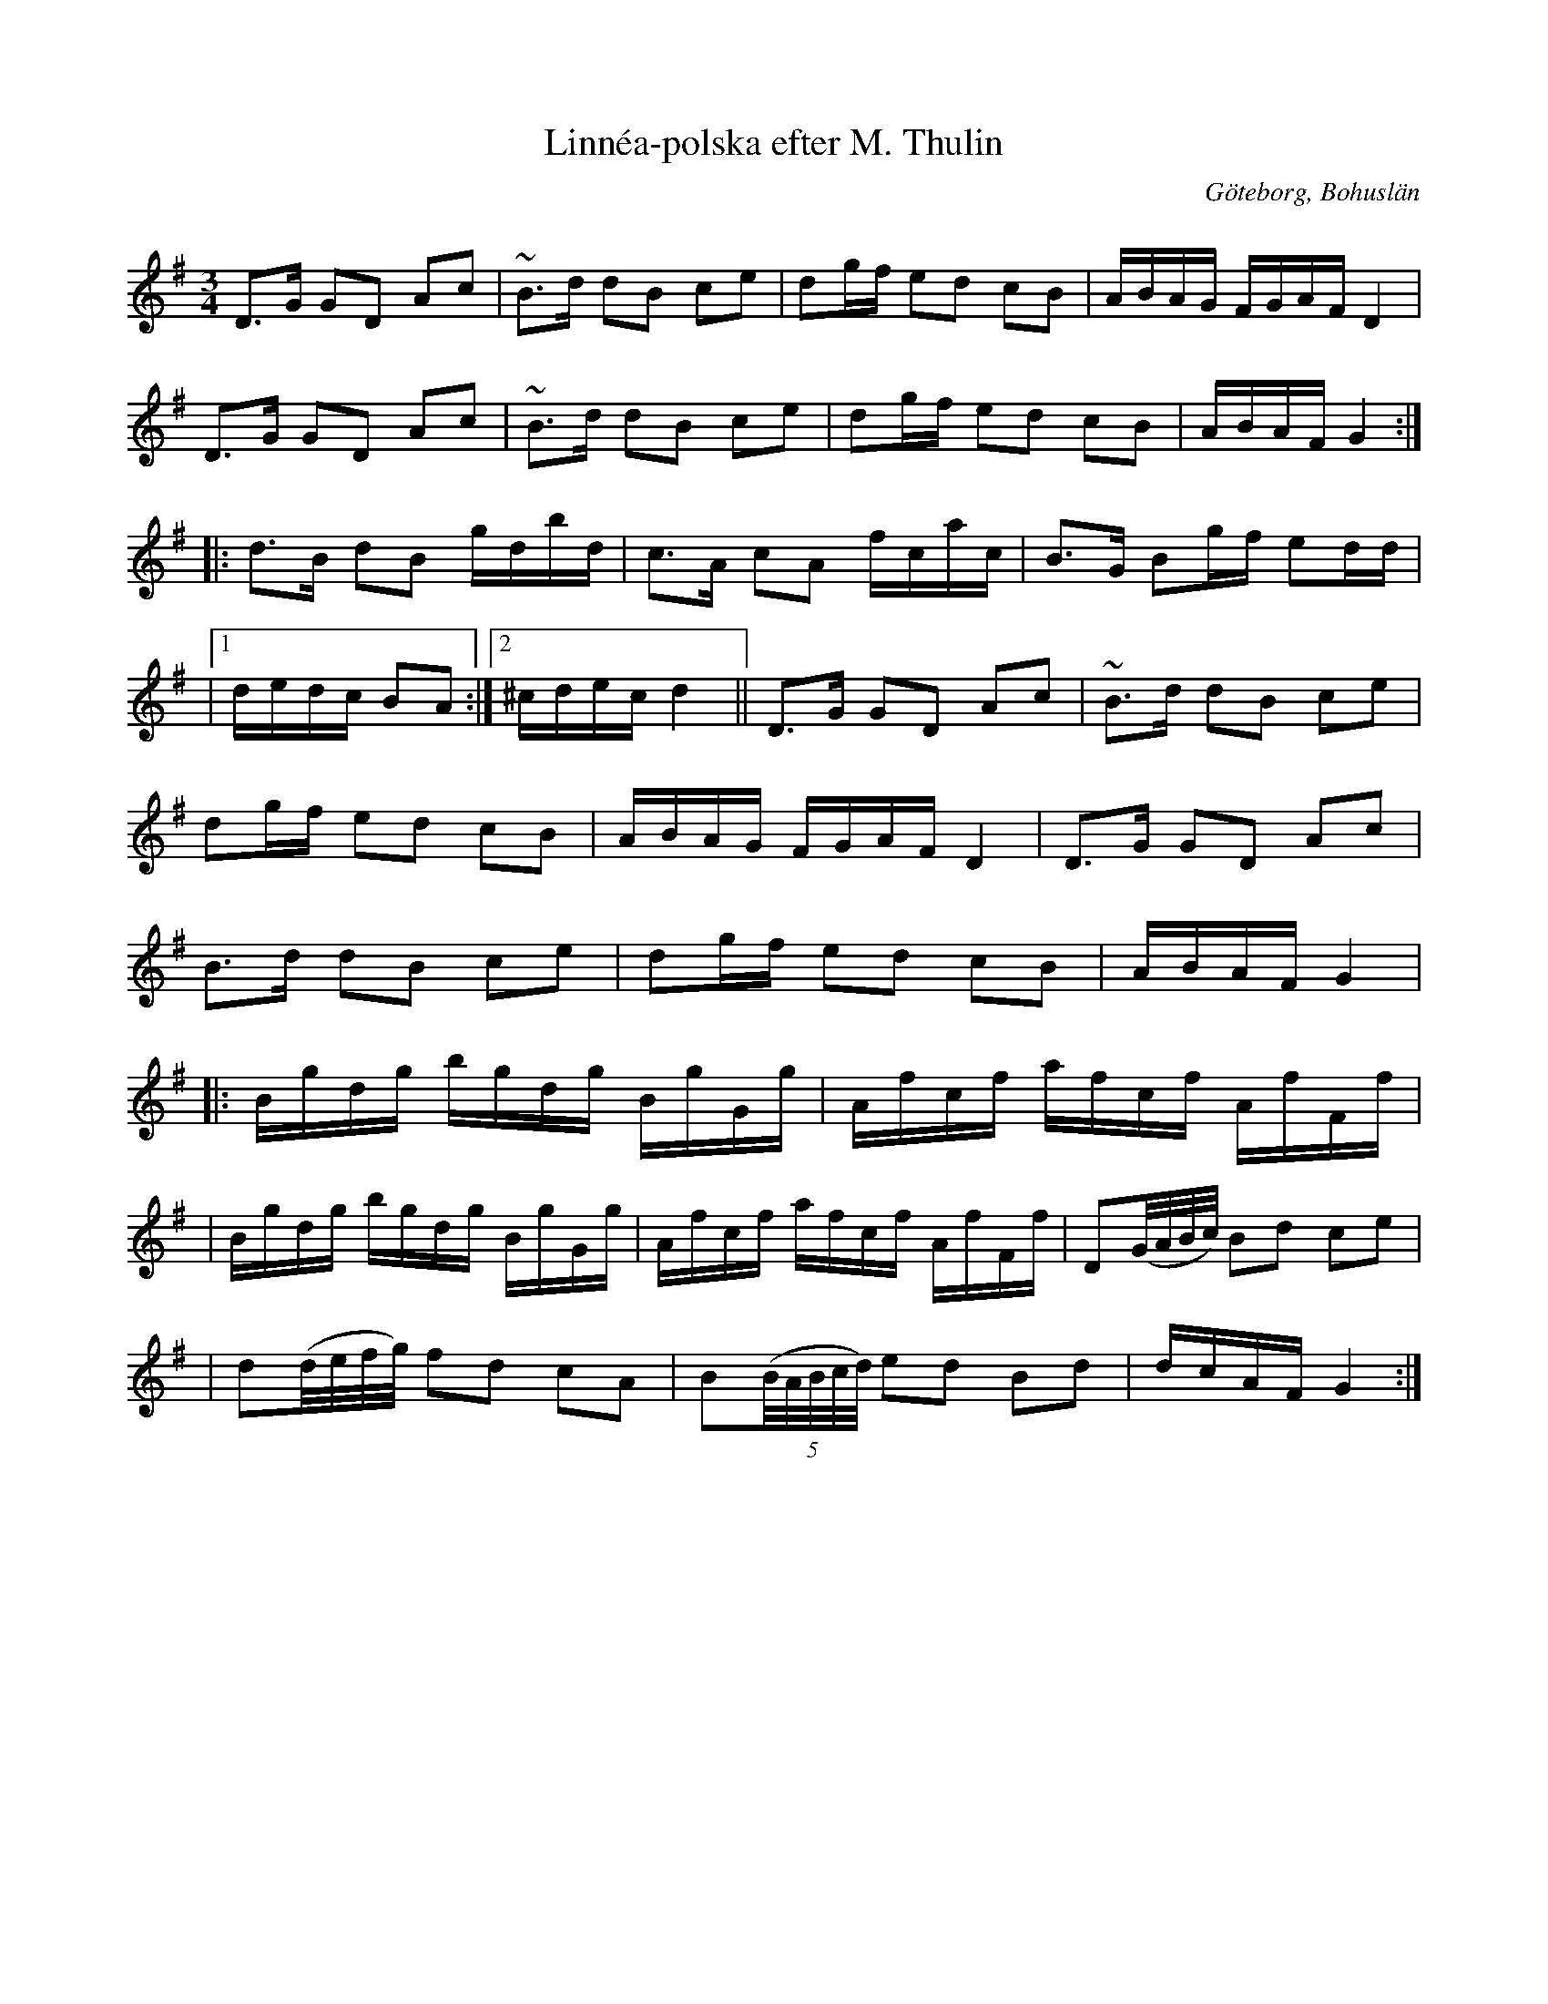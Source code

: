 %%abc-charset utf-8

X:1
T:Linnéa-polska efter M. Thulin
R:Polska
S:efter Mikael Thulin
O:Göteborg, Bohuslän
Z:Klas Krantz 2011
Q:107
M:3/4
L:1/8
K:G
D>G GD Ac | ~B>d dB ce | dg/f/ ed cB | A/B/A/G/ F/G/A/F/ D2 |
D>G GD Ac | ~B>d dB ce | dg/f/ ed cB | A/B/A/F/ G2 :|]
|: d>B dB g/d/b/d/ | c>A cA f/c/a/c/ | B>G Bg/f/ ed/d/ |
|1 d/e/d/c/ BA :|2 ^c/d/e/c/ d2 || D>G GD Ac | ~B>d dB ce |
 dg/f/ ed cB | A/B/A/G/ F/G/A/F/ D2 | D>G GD Ac |
 B>d dB ce | dg/f/ ed cB | A/B/A/F/ G2 |
|: B/g/d/g/ b/g/d/g/ B/g/G/g/ | A/f/c/f/ a/f/c/f/ A/f/F/f/ |
| B/g/d/g/ b/g/d/g/ B/g/G/g/ | A/f/c/f/ a/f/c/f/ A/f/F/f/ |D(G//A//B//c//) Bd ce | 
| d(d//e//f//g//) fd cA |B((5B//A//B//c//d//) ed Bd | d/c/A/F/ G2 :|]

